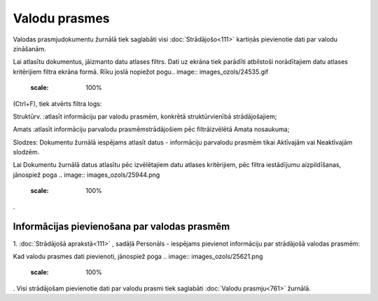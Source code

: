 .. 761 Valodu prasmes****************** 


Valodas prasmjudokumentu žurnālā tiek saglabāti visi
:doc:`Strādājošo<111>` kartiņās pievienotie dati par valodu zināšanām.

Lai atlasītu dokumentus, jāizmanto datu atlases filtrs. Dati uz ekrāna
tiek parādīti atbilstoši norādītajiem datu atlases kritērijiem filtra
ekrāna formā. Rīku joslā nopiežot pogu.. image::
images_ozols/24535.gif
    :scale: 100%
(Ctrl+F), tiek atvērts filtra logs:



.. image:: images_ozols/26111.png
    :scale: 100%




Struktūrv. :atlasīt informāciju par valodu prasmēm, konkrētā
struktūrvienībā strādājošajiem;

Amats :atlasīt informāciju parvalodu prasmēmstrādājošiem pēc
filtrāizvēlētā Amata nosaukuma;

Slodzes: Dokumentu žurnālā iespējams atlasīt datus - informāciju
parvalodu prasmēm tikai Aktīvajām vai Neaktīvajām slodzēm.



Lai Dokumentu žurnālā datus atlasītu pēc izvēlētajiem datu atlases
kritērijiem, pēc filtra iestādījumu aizpildīšanas, jānospiež poga ..
image:: images_ozols/25944.png
    :scale: 100%
.



Informācijas pievienošana par valodas prasmēm
+++++++++++++++++++++++++++++++++++++++++++++

1. :doc:`Strādājošā aprakstā<111>` , sadāļā Personāls - iespējams
pievienot informāciju par strādājošā valodas prasmēm:



.. image:: images_ozols/25736.png
    :scale: 100%




Kad valodu prasmes dati pievienoti, jānospiež poga .. image::
images_ozols/25621.png
    :scale: 100%
. Visi strādājošam pievienotie dati par valodu prasmi tiek saglabāti
:doc:`Valodu prasmju<761>` žurnālā.

 